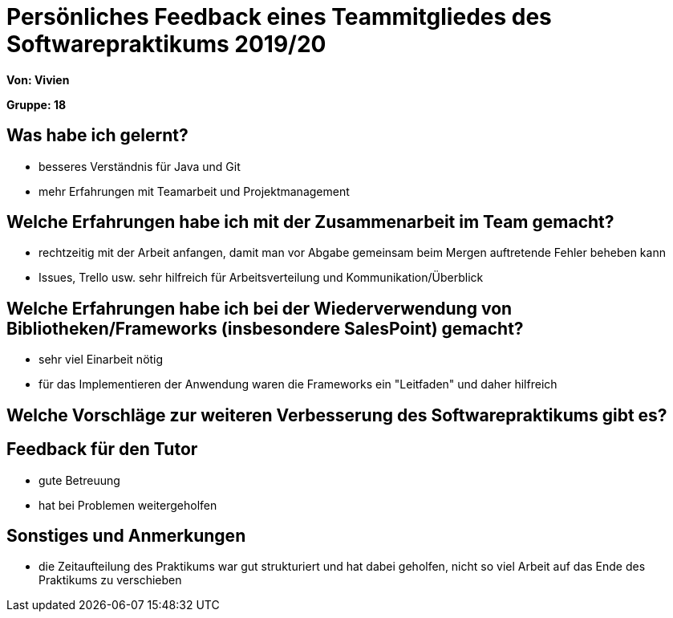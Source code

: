 = Persönliches Feedback eines Teammitgliedes des Softwarepraktikums 2019/20
// Auch wenn der Bogen nicht anonymisiert ist, dürfen Sie gern Ihre Meinung offen kundtun.
// Sowohl positive als auch negative Anmerkungen werden gern gesehen und zur stetigen Verbesserung genutzt.
// Versuchen Sie in dieser Auswertung also stets sowohl Positives wie auch Negatives zu erwähnen.

**Von: Vivien**

**Gruppe: 18**

== Was habe ich gelernt?
// Ausführung der positiven und negativen Erfahrungen, die im Softwarepraktikum gesammelt wurden
- besseres Verständnis für Java und Git
- mehr Erfahrungen mit Teamarbeit und Projektmanagement

== Welche Erfahrungen habe ich mit der Zusammenarbeit im Team gemacht?
// Kurze Beschreibung der Zusammenarbeit im Team. Was lief gut? Was war verbesserungswürdig? Was würden Sie das nächste Mal anders machen?
- rechtzeitig mit der Arbeit anfangen, damit man vor Abgabe gemeinsam beim Mergen auftretende Fehler beheben kann
- Issues, Trello usw. sehr hilfreich für Arbeitsverteilung und Kommunikation/Überblick

== Welche Erfahrungen habe ich bei der Wiederverwendung von Bibliotheken/Frameworks (insbesondere SalesPoint) gemacht?
// Einschätzung der Arbeit mit den bereitgestellten und zusätzlich genutzten Frameworks. Was War gut? Was war verbesserungswürdig?
- sehr viel Einarbeit nötig
- für das Implementieren der Anwendung waren die Frameworks ein "Leitfaden" und daher hilfreich 

== Welche Vorschläge zur weiteren Verbesserung des Softwarepraktikums gibt es?
// Möglichst mit Beschreibung, warum die Umsetzung des von Ihnen angebrachten Vorschlages nötig ist.

== Feedback für den Tutor
// Fühlten Sie sich durch den vom Lehrstuhl bereitgestellten Tutor gut betreut? Was war positiv? Was war verbesserungswürdig?
- gute Betreuung
- hat bei Problemen weitergeholfen

== Sonstiges und Anmerkungen
// Welche Aspekte fanden in den oben genannten Punkten keine Erwähnung?
- die Zeitaufteilung des Praktikums war gut strukturiert und hat dabei geholfen, nicht so viel Arbeit auf das Ende des Praktikums zu verschieben